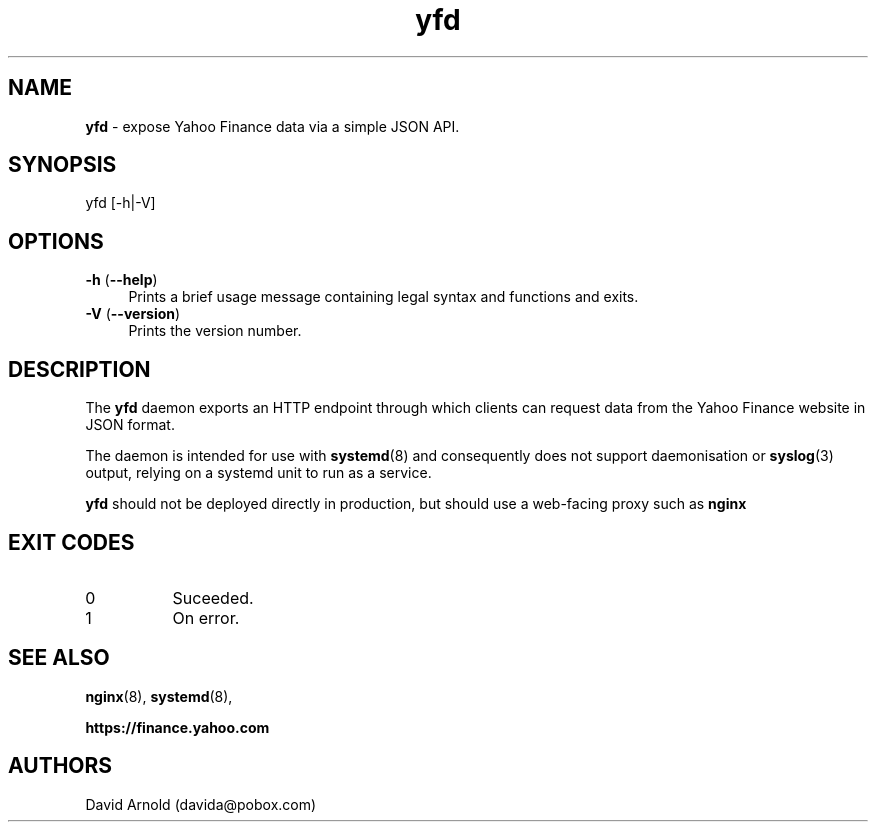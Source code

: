 .\" ************************************************************
.\"
.\" name sect foot-centre foot-left  head-centre   origin  architecture
.TH yfd  8  "22 Mar 2025"  "oz-sheets"  "yfd"
.SH NAME
.BR yfd " \- expose Yahoo Finance data via a simple JSON API."
.SH SYNOPSIS
.TP
yfd [\-h|\-V]
.SH OPTIONS
.LP
.TP 4
\fB\-h\fP (\fB\-\-help\fP)
Prints a brief usage message containing legal syntax and functions and
exits.
.TP 4
\fB\-V\fP (\fB\-\-version\fP)
Prints the version number.
.SH DESCRIPTION
.LP
The \fByfd\fP daemon exports an HTTP endpoint through which clients can
request data from the Yahoo Finance website in JSON format.
.LP
The daemon is intended for use with
.BR systemd (8)
and consequently does not support daemonisation or
.BR syslog (3)
output, relying on a systemd unit to run as a service.
.LP
.B yfd
should not be deployed directly in production, but should use a
web-facing proxy such as
.B nginx

.LP
.SH EXIT CODES
.PP
.TP 8
0
Suceeded.
.TP 8
1
On error.
.LP
.SH "SEE ALSO"
.LP
.BR nginx (8),
.BR systemd (8),
.LP
.B https://finance.yahoo.com
.SH AUTHORS
.LP
David Arnold (davida@pobox.com)
